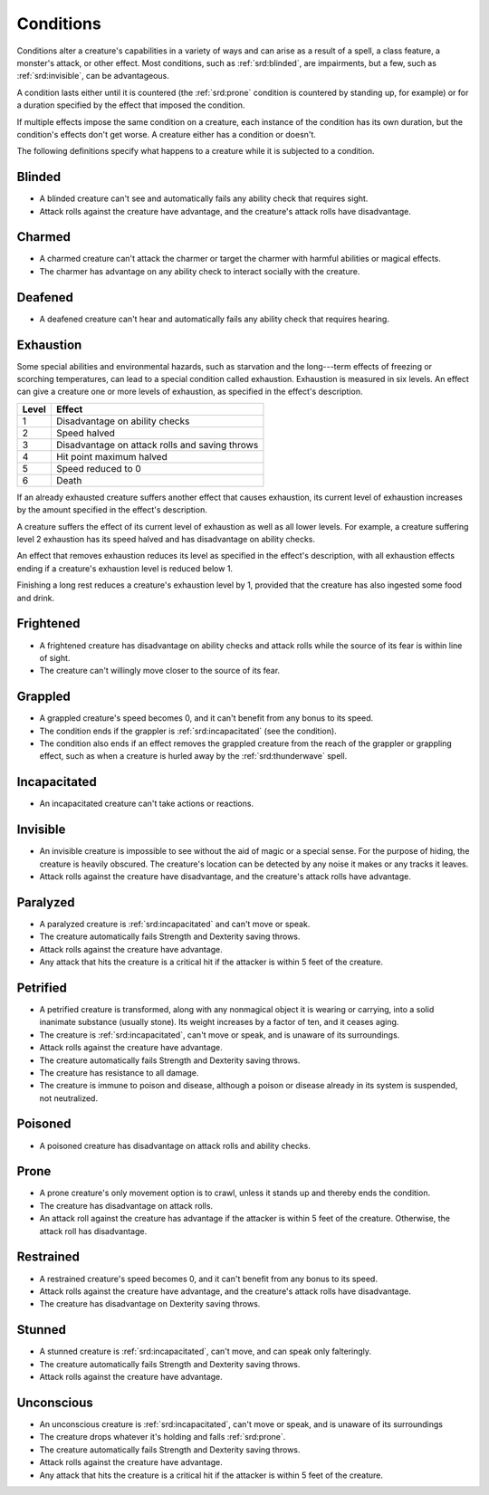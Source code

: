 
.. _srd:conditions:

Conditions
======================

Conditions alter a creature's capabilities in a variety of ways and can
arise as a result of a spell, a class feature, a monster's attack, or other effect.
Most conditions, such as :ref:`srd:blinded`, are impairments, but a few,
such as :ref:`srd:invisible`, can be advantageous.

A condition lasts either until it is countered (the :ref:`srd:prone` condition is
countered by standing up, for example) or for a duration specified by
the effect that imposed the condition.

If multiple effects impose the same condition on a creature, each
instance of the condition has its own duration, but the condition's
effects don't get worse. A creature either has a condition or doesn't.

The following definitions specify what happens to a creature while it is
subjected to a condition.

.. _srd:blinded:

Blinded
-------

-  A blinded creature can't see and automatically fails any ability
   check that requires sight.

-  Attack rolls against the creature have advantage, and the creature's
   attack rolls have disadvantage.

.. _srd:charmed:

Charmed
-------

-  A charmed creature can't attack the charmer or target the charmer
   with harmful abilities or magical effects.

-  The charmer has advantage on any ability check to interact socially
   with the creature.

.. _srd:deafened:

Deafened
--------

-  A deafened creature can't hear and automatically fails any ability
   check that requires hearing.

.. _srd:exhaustion:

Exhaustion
----------

Some special abilities and environmental hazards, such as starvation and
the long---term effects of freezing or scorching temperatures, can lead
to a special condition called exhaustion. Exhaustion is measured in six
levels. An effect can give a creature one or more levels of exhaustion,
as specified in the effect's description.

===== ======
Level Effect
===== ======
1     Disadvantage on ability checks
2     Speed halved
3     Disadvantage on attack rolls and saving throws
4     Hit point maximum halved
5     Speed reduced to 0
6     Death
===== ======

If an already exhausted creature suffers another effect that causes
exhaustion, its current level of exhaustion increases by the amount
specified in the effect's description.

A creature suffers the effect of its current level of exhaustion as well
as all lower levels. For example, a creature suffering level 2
exhaustion has its speed halved and has disadvantage on ability checks.

An effect that removes exhaustion reduces its level as specified in the
effect's description, with all exhaustion effects ending if a creature's
exhaustion level is reduced below 1.

Finishing a long rest reduces a creature's exhaustion level by 1,
provided that the creature has also ingested some food and drink.

.. _srd:frightened:

Frightened
----------

-  A frightened creature has disadvantage on ability checks and attack
   rolls while the source of its fear is within line of sight.

-  The creature can't willingly move closer to the source of its fear.

.. _srd:grappled:

Grappled
--------

-  A grappled creature's speed becomes 0, and it can't benefit from any
   bonus to its speed.

-  The condition ends if the grappler is :ref:`srd:incapacitated` (see the
   condition).

-  The condition also ends if an effect removes the grappled creature
   from the reach of the grappler or grappling effect, such as when a
   creature is hurled away by the :ref:`srd:thunderwave` spell.

.. _srd:incapacitated:

Incapacitated
-------------

-  An incapacitated creature can't take actions or reactions.

.. _srd:invisible:

Invisible
---------

-  An invisible creature is impossible to see without the aid of magic
   or a special sense. For the purpose of hiding, the creature is
   heavily obscured. The creature's location can be detected by any
   noise it makes or any tracks it leaves.

-  Attack rolls against the creature have disadvantage, and the
   creature's attack rolls have advantage.

.. _srd:paralyzed:

Paralyzed
---------

-  A paralyzed creature is :ref:`srd:incapacitated` and can't
   move or speak.

-  The creature automatically fails Strength and Dexterity saving
   throws.

-  Attack rolls against the creature have advantage.

-  Any attack that hits the creature is a critical hit if the attacker
   is within 5 feet of the creature.

.. _srd:petrified:

Petrified
---------

-  A petrified creature is transformed, along with any nonmagical object
   it is wearing or carrying, into a solid inanimate substance (usually
   stone). Its weight increases by a factor of ten, and it ceases aging.

-  The creature is :ref:`srd:incapacitated`, can't move or
   speak, and is unaware of its surroundings.

-  Attack rolls against the creature have advantage.

-  The creature automatically fails Strength and Dexterity saving
   throws.

-  The creature has resistance to all damage.

-  The creature is immune to poison and disease, although a poison or
   disease already in its system is suspended, not neutralized.

.. _srd:poisoned:

Poisoned
--------

-  A poisoned creature has disadvantage on attack rolls and ability
   checks.

.. _srd:prone:

Prone
-----

-  A prone creature's only movement option is to crawl, unless it stands
   up and thereby ends the condition.

-  The creature has disadvantage on attack rolls.

-  An attack roll against the creature has advantage if the attacker is
   within 5 feet of the creature. Otherwise, the attack roll has
   disadvantage.

.. _srd:restrained:

Restrained
----------

-  A restrained creature's speed becomes 0, and it can't benefit from
   any bonus to its speed.

-  Attack rolls against the creature have advantage, and the creature's
   attack rolls have disadvantage.

-  The creature has disadvantage on Dexterity saving throws.

.. _srd:stunned:

Stunned
-------

-  A stunned creature is :ref:`srd:incapacitated`, can't move,
   and can speak only falteringly.

-  The creature automatically fails Strength and Dexterity saving
   throws.

-  Attack rolls against the creature have advantage.

.. _srd:unconscious:

Unconscious
-----------

-  An unconscious creature is :ref:`srd:incapacitated`, can't
   move or speak, and is unaware of its surroundings

-  The creature drops whatever it's holding and falls :ref:`srd:prone`.

-  The creature automatically fails Strength and Dexterity saving
   throws.

-  Attack rolls against the creature have advantage.

-  Any attack that hits the creature is a critical hit if the attacker
   is within 5 feet of the creature.
